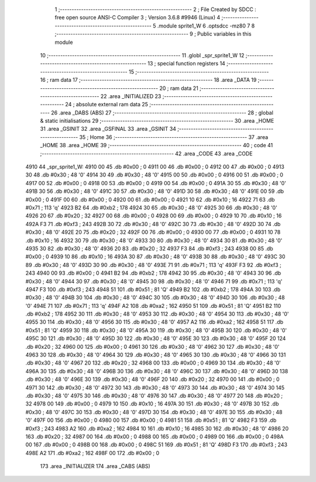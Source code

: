                               1 ;--------------------------------------------------------
                              2 ; File Created by SDCC : free open source ANSI-C Compiler
                              3 ; Version 3.6.8 #9946 (Linux)
                              4 ;--------------------------------------------------------
                              5 	.module sprite1_W
                              6 	.optsdcc -mz80
                              7 	
                              8 ;--------------------------------------------------------
                              9 ; Public variables in this module
                             10 ;--------------------------------------------------------
                             11 	.globl _spr_sprite1_W
                             12 ;--------------------------------------------------------
                             13 ; special function registers
                             14 ;--------------------------------------------------------
                             15 ;--------------------------------------------------------
                             16 ; ram data
                             17 ;--------------------------------------------------------
                             18 	.area _DATA
                             19 ;--------------------------------------------------------
                             20 ; ram data
                             21 ;--------------------------------------------------------
                             22 	.area _INITIALIZED
                             23 ;--------------------------------------------------------
                             24 ; absolute external ram data
                             25 ;--------------------------------------------------------
                             26 	.area _DABS (ABS)
                             27 ;--------------------------------------------------------
                             28 ; global & static initialisations
                             29 ;--------------------------------------------------------
                             30 	.area _HOME
                             31 	.area _GSINIT
                             32 	.area _GSFINAL
                             33 	.area _GSINIT
                             34 ;--------------------------------------------------------
                             35 ; Home
                             36 ;--------------------------------------------------------
                             37 	.area _HOME
                             38 	.area _HOME
                             39 ;--------------------------------------------------------
                             40 ; code
                             41 ;--------------------------------------------------------
                             42 	.area _CODE
                             43 	.area _CODE
   4910                      44 _spr_sprite1_W:
   4910 00                   45 	.db #0x00	; 0
   4911 00                   46 	.db #0x00	; 0
   4912 00                   47 	.db #0x00	; 0
   4913 30                   48 	.db #0x30	; 48	'0'
   4914 30                   49 	.db #0x30	; 48	'0'
   4915 00                   50 	.db #0x00	; 0
   4916 00                   51 	.db #0x00	; 0
   4917 00                   52 	.db #0x00	; 0
   4918 00                   53 	.db #0x00	; 0
   4919 00                   54 	.db #0x00	; 0
   491A 30                   55 	.db #0x30	; 48	'0'
   491B 30                   56 	.db #0x30	; 48	'0'
   491C 30                   57 	.db #0x30	; 48	'0'
   491D 30                   58 	.db #0x30	; 48	'0'
   491E 00                   59 	.db #0x00	; 0
   491F 00                   60 	.db #0x00	; 0
   4920 00                   61 	.db #0x00	; 0
   4921 10                   62 	.db #0x10	; 16
   4922 71                   63 	.db #0x71	; 113	'q'
   4923 B2                   64 	.db #0xb2	; 178
   4924 30                   65 	.db #0x30	; 48	'0'
   4925 30                   66 	.db #0x30	; 48	'0'
   4926 20                   67 	.db #0x20	; 32
   4927 00                   68 	.db #0x00	; 0
   4928 00                   69 	.db #0x00	; 0
   4929 10                   70 	.db #0x10	; 16
   492A F3                   71 	.db #0xf3	; 243
   492B 30                   72 	.db #0x30	; 48	'0'
   492C 30                   73 	.db #0x30	; 48	'0'
   492D 30                   74 	.db #0x30	; 48	'0'
   492E 20                   75 	.db #0x20	; 32
   492F 00                   76 	.db #0x00	; 0
   4930 00                   77 	.db #0x00	; 0
   4931 10                   78 	.db #0x10	; 16
   4932 30                   79 	.db #0x30	; 48	'0'
   4933 30                   80 	.db #0x30	; 48	'0'
   4934 30                   81 	.db #0x30	; 48	'0'
   4935 30                   82 	.db #0x30	; 48	'0'
   4936 20                   83 	.db #0x20	; 32
   4937 F3                   84 	.db #0xf3	; 243
   4938 00                   85 	.db #0x00	; 0
   4939 10                   86 	.db #0x10	; 16
   493A 30                   87 	.db #0x30	; 48	'0'
   493B 30                   88 	.db #0x30	; 48	'0'
   493C 30                   89 	.db #0x30	; 48	'0'
   493D 30                   90 	.db #0x30	; 48	'0'
   493E 71                   91 	.db #0x71	; 113	'q'
   493F F3                   92 	.db #0xf3	; 243
   4940 00                   93 	.db #0x00	; 0
   4941 B2                   94 	.db #0xb2	; 178
   4942 30                   95 	.db #0x30	; 48	'0'
   4943 30                   96 	.db #0x30	; 48	'0'
   4944 30                   97 	.db #0x30	; 48	'0'
   4945 30                   98 	.db #0x30	; 48	'0'
   4946 71                   99 	.db #0x71	; 113	'q'
   4947 F3                  100 	.db #0xf3	; 243
   4948 51                  101 	.db #0x51	; 81	'Q'
   4949 B2                  102 	.db #0xb2	; 178
   494A 30                  103 	.db #0x30	; 48	'0'
   494B 30                  104 	.db #0x30	; 48	'0'
   494C 30                  105 	.db #0x30	; 48	'0'
   494D 30                  106 	.db #0x30	; 48	'0'
   494E 71                  107 	.db #0x71	; 113	'q'
   494F A2                  108 	.db #0xa2	; 162
   4950 51                  109 	.db #0x51	; 81	'Q'
   4951 B2                  110 	.db #0xb2	; 178
   4952 30                  111 	.db #0x30	; 48	'0'
   4953 30                  112 	.db #0x30	; 48	'0'
   4954 30                  113 	.db #0x30	; 48	'0'
   4955 30                  114 	.db #0x30	; 48	'0'
   4956 30                  115 	.db #0x30	; 48	'0'
   4957 A2                  116 	.db #0xa2	; 162
   4958 51                  117 	.db #0x51	; 81	'Q'
   4959 30                  118 	.db #0x30	; 48	'0'
   495A 30                  119 	.db #0x30	; 48	'0'
   495B 30                  120 	.db #0x30	; 48	'0'
   495C 30                  121 	.db #0x30	; 48	'0'
   495D 30                  122 	.db #0x30	; 48	'0'
   495E 30                  123 	.db #0x30	; 48	'0'
   495F 20                  124 	.db #0x20	; 32
   4960 00                  125 	.db #0x00	; 0
   4961 30                  126 	.db #0x30	; 48	'0'
   4962 30                  127 	.db #0x30	; 48	'0'
   4963 30                  128 	.db #0x30	; 48	'0'
   4964 30                  129 	.db #0x30	; 48	'0'
   4965 30                  130 	.db #0x30	; 48	'0'
   4966 30                  131 	.db #0x30	; 48	'0'
   4967 20                  132 	.db #0x20	; 32
   4968 00                  133 	.db #0x00	; 0
   4969 30                  134 	.db #0x30	; 48	'0'
   496A 30                  135 	.db #0x30	; 48	'0'
   496B 30                  136 	.db #0x30	; 48	'0'
   496C 30                  137 	.db #0x30	; 48	'0'
   496D 30                  138 	.db #0x30	; 48	'0'
   496E 30                  139 	.db #0x30	; 48	'0'
   496F 20                  140 	.db #0x20	; 32
   4970 00                  141 	.db #0x00	; 0
   4971 30                  142 	.db #0x30	; 48	'0'
   4972 30                  143 	.db #0x30	; 48	'0'
   4973 30                  144 	.db #0x30	; 48	'0'
   4974 30                  145 	.db #0x30	; 48	'0'
   4975 30                  146 	.db #0x30	; 48	'0'
   4976 30                  147 	.db #0x30	; 48	'0'
   4977 20                  148 	.db #0x20	; 32
   4978 00                  149 	.db #0x00	; 0
   4979 10                  150 	.db #0x10	; 16
   497A 30                  151 	.db #0x30	; 48	'0'
   497B 30                  152 	.db #0x30	; 48	'0'
   497C 30                  153 	.db #0x30	; 48	'0'
   497D 30                  154 	.db #0x30	; 48	'0'
   497E 30                  155 	.db #0x30	; 48	'0'
   497F 00                  156 	.db #0x00	; 0
   4980 00                  157 	.db #0x00	; 0
   4981 51                  158 	.db #0x51	; 81	'Q'
   4982 F3                  159 	.db #0xf3	; 243
   4983 A2                  160 	.db #0xa2	; 162
   4984 10                  161 	.db #0x10	; 16
   4985 30                  162 	.db #0x30	; 48	'0'
   4986 20                  163 	.db #0x20	; 32
   4987 00                  164 	.db #0x00	; 0
   4988 00                  165 	.db #0x00	; 0
   4989 00                  166 	.db #0x00	; 0
   498A 00                  167 	.db #0x00	; 0
   498B 00                  168 	.db #0x00	; 0
   498C 51                  169 	.db #0x51	; 81	'Q'
   498D F3                  170 	.db #0xf3	; 243
   498E A2                  171 	.db #0xa2	; 162
   498F 00                  172 	.db #0x00	; 0
                            173 	.area _INITIALIZER
                            174 	.area _CABS (ABS)
